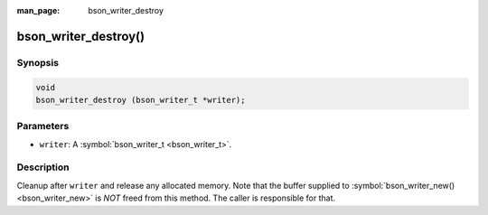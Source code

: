 :man_page: bson_writer_destroy

bson_writer_destroy()
=====================

Synopsis
--------

.. code-block:: c

  void
  bson_writer_destroy (bson_writer_t *writer);

Parameters
----------

* ``writer``: A :symbol:`bson_writer_t <bson_writer_t>`.

Description
-----------

Cleanup after ``writer`` and release any allocated memory. Note that the buffer supplied to :symbol:`bson_writer_new() <bson_writer_new>` is *NOT* freed from this method.  The caller is responsible for that.

